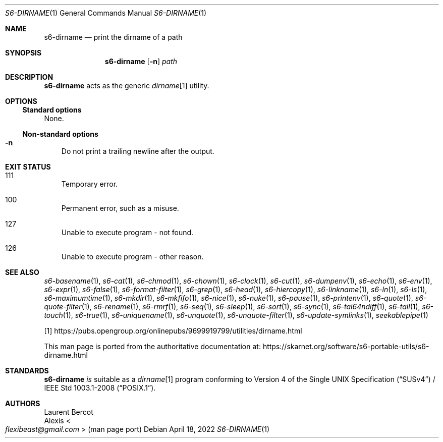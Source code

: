 .Dd April 18, 2022
.Dt S6-DIRNAME 1
.Os
.Sh NAME
.Nm s6-dirname
.Nd print the dirname of a path
.Sh SYNOPSIS
.Nm
.Op Fl n
.Ar path
.Sh DESCRIPTION
.Nm
acts as the generic
.Pa dirname Ns
[1] utility.
.Sh OPTIONS
.Ss Standard options
None.
.Ss Non-standard options
.Bl -tag -width x
.It Fl n
Do not print a trailing newline after the output.
.El
.Sh EXIT STATUS
.Bl -tag -width x
.It 111
Temporary error.
.It 100
Permanent error, such as a misuse.
.It 127
Unable to execute program - not found.
.It 126
Unable to execute program - other reason.
.El
.Sh SEE ALSO
.Xr s6-basename 1 ,
.Xr s6-cat 1 ,
.Xr s6-chmod 1 ,
.Xr s6-chown 1 ,
.Xr s6-clock 1 ,
.Xr s6-cut 1 ,
.Xr s6-dumpenv 1 ,
.Xr s6-echo 1 ,
.Xr s6-env 1 ,
.Xr s6-expr 1 ,
.Xr s6-false 1 ,
.Xr s6-format-filter 1 ,
.Xr s6-grep 1 ,
.Xr s6-head 1 ,
.Xr s6-hiercopy 1 ,
.Xr s6-linkname 1 ,
.Xr s6-ln 1 ,
.Xr s6-ls 1 ,
.Xr s6-maximumtime 1 ,
.Xr s6-mkdir 1 ,
.Xr s6-mkfifo 1 ,
.Xr s6-nice 1 ,
.Xr s6-nuke 1 ,
.Xr s6-pause 1 ,
.Xr s6-printenv 1 ,
.Xr s6-quote 1 ,
.Xr s6-quote-filter 1 ,
.Xr s6-rename 1 ,
.Xr s6-rmrf 1 ,
.Xr s6-seq 1 ,
.Xr s6-sleep 1 ,
.Xr s6-sort 1 ,
.Xr s6-sync 1 ,
.Xr s6-tai64ndiff 1 ,
.Xr s6-tail 1 ,
.Xr s6-touch 1 ,
.Xr s6-true 1 ,
.Xr s6-uniquename 1 ,
.Xr s6-unquote 1 ,
.Xr s6-unquote-filter 1 ,
.Xr s6-update-symlinks 1 ,
.Xr seekablepipe 1
.Pp
[1]
.Lk https://pubs.opengroup.org/onlinepubs/9699919799/utilities/dirname.html
.Pp
This man page is ported from the authoritative documentation at:
.Lk https://skarnet.org/software/s6-portable-utils/s6-dirname.html
.Sh STANDARDS
.Nm
.Em is
suitable as a
.Pa dirname Ns
[1] program conforming to
.St -susv4 /
.St -p1003.1-2008 .
.Sh AUTHORS
.An Laurent Bercot
.An Alexis Ao Mt flexibeast@gmail.com Ac (man page port)
